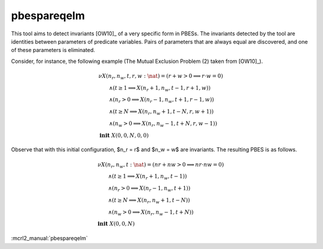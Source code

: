 .. index:: pbespareqelm

.. _tool-pbespareqelm:

pbespareqelm
============

This tool aims to detect invariants [OW10]_ of a very specific form in PBESs.
The invariants detected by the tool are identities between parameters of predicate variables. Pairs of parameters that are always equal are discovered, and one of these parameters is eliminated.

Consider, for instance, the following example (The Mutual Exclusion Problem (2) taken from [OW10]_).

.. math::

  \begin{array}{l}
  \nu X(n_r,n_w,t,r,w {:} \nat) = (r + w > 0 \implies r \cdot w =0)\\
  \qquad \wedge (t \ge 1 \implies X(n_r+1,n_w,t-1,r+1,w))\\
  \qquad \wedge
  (n_r > 0 \implies X(n_r-1,n_w,t+1,r-1,w))\\
  \qquad \wedge
  (t \ge N \implies X(n_r,n_w+1,t-N,r,w+1))\\
  \qquad \wedge
  (n_w > 0 \implies  X(n_r,n_w-1,t+N,r,w-1))
  ~\\
  \mathbf{init}\ X(0,0,N,0,0)
  \end{array}

Observe that with this initial configuration, $n_r = r$ and $n_w = w$ are invariants. The resulting PBES is as follows.

.. math::

  \begin{array}{l}
  \nu X(n_r,n_w,t {:} \nat) = (nr + nw > 0 \implies nr \cdot nw =0)\\
  \qquad \wedge (t \ge 1 \implies X(n_r+1,n_w,t-1))\\
  \qquad \wedge
  (n_r > 0 \implies X(n_r-1,n_w,t+1))\\
  \qquad \wedge
  (t \ge N \implies X(n_r,n_w+1,t-N))\\
  \qquad \wedge
  (n_w > 0 \implies  X(n_r,n_w-1,t+N))
  ~\\
  \mathbf{init}\ X(0,0,N)
  \end{array}

:mcrl2_manual:`pbespareqelm`
